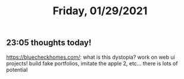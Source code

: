 #+TITLE: Friday, 01/29/2021
** 23:05 thoughts today!
https://bluecheckhomes.com/: what is this dystopia?
work on web ui projects! build fake portfolios, imitate the apple 2, etc... there is lots of potential

